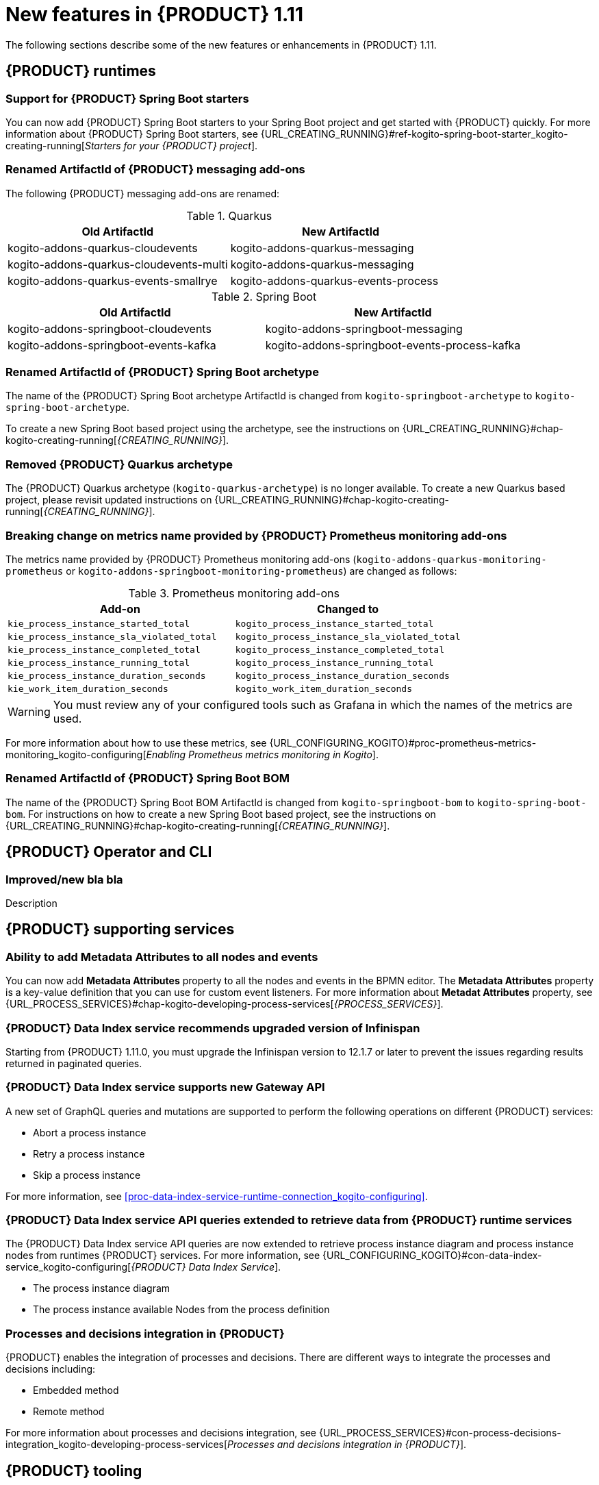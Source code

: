 // IMPORTANT: For 1.10 and later, save each version release notes as its own module file in the release-notes folder that this `ReleaseNotesKogito<version>.adoc` file is in, and then include each version release notes file in the chap-kogito-release-notes.adoc after Additional resources of {PRODUCT} deployment on {OPENSHIFT} section, in the following format:
//include::release-notes/ReleaseNotesKogito<version>.adoc[leveloffset=+1]

[id="ref-kogito-rn-new-features-1.11_{context}"]
= New features in {PRODUCT} 1.11

[role="_abstract"]
The following sections describe some of the new features or enhancements in {PRODUCT} 1.11.

== {PRODUCT} runtimes

=== Support for {PRODUCT} Spring Boot starters

You can now add {PRODUCT} Spring Boot starters to your Spring Boot project and get started with {PRODUCT} quickly. For more information about {PRODUCT} Spring Boot starters, see {URL_CREATING_RUNNING}#ref-kogito-spring-boot-starter_kogito-creating-running[_Starters for your {PRODUCT} project_].

=== Renamed ArtifactId of {PRODUCT} messaging add-ons
The following {PRODUCT} messaging add-ons are renamed:

.Quarkus
|===
|Old ArtifactId | New ArtifactId

|kogito-addons-quarkus-cloudevents | kogito-addons-quarkus-messaging
|kogito-addons-quarkus-cloudevents-multi | kogito-addons-quarkus-messaging
|kogito-addons-quarkus-events-smallrye | kogito-addons-quarkus-events-process
|===

.Spring Boot
|===
|Old ArtifactId | New ArtifactId

| kogito-addons-springboot-cloudevents | kogito-addons-springboot-messaging
| kogito-addons-springboot-events-kafka | kogito-addons-springboot-events-process-kafka
|===

=== Renamed ArtifactId of {PRODUCT} Spring Boot archetype

The name of the {PRODUCT} Spring Boot archetype ArtifactId is changed from `kogito-springboot-archetype` to `kogito-spring-boot-archetype`.

To create a new Spring Boot based project using the archetype, see the instructions on {URL_CREATING_RUNNING}#chap-kogito-creating-running[_{CREATING_RUNNING}_].

=== Removed {PRODUCT} Quarkus archetype

The {PRODUCT} Quarkus archetype (`kogito-quarkus-archetype`) is no longer available. To create a new Quarkus based project, please revisit updated instructions on {URL_CREATING_RUNNING}#chap-kogito-creating-running[_{CREATING_RUNNING}_].

=== Breaking change on metrics name provided by {PRODUCT} Prometheus monitoring add-ons

The metrics name provided by {PRODUCT} Prometheus monitoring add-ons (`kogito-addons-quarkus-monitoring-prometheus` or `kogito-addons-springboot-monitoring-prometheus`) are changed as follows:

.Prometheus monitoring add-ons
|===
|Add-on |Changed to

|`kie_process_instance_started_total`
|`kogito_process_instance_started_total`

|`kie_process_instance_sla_violated_total`
|`kogito_process_instance_sla_violated_total`

|`kie_process_instance_completed_total`
|`kogito_process_instance_completed_total`

|`kie_process_instance_running_total`
|`kogito_process_instance_running_total`

|`kie_process_instance_duration_seconds`
|`kogito_process_instance_duration_seconds`

|`kie_work_item_duration_seconds`
|`kogito_work_item_duration_seconds`
|===

WARNING: You must review any of your configured tools such as Grafana in which the names of the metrics are used.

For more information about how to use these metrics, see {URL_CONFIGURING_KOGITO}#proc-prometheus-metrics-monitoring_kogito-configuring[_Enabling Prometheus metrics monitoring in Kogito_].

=== Renamed ArtifactId of {PRODUCT} Spring Boot BOM

The name of the {PRODUCT} Spring Boot BOM ArtifactId is changed from `kogito-springboot-bom` to `kogito-spring-boot-bom`.
For instructions on how to create a new Spring Boot based project, see the instructions on {URL_CREATING_RUNNING}#chap-kogito-creating-running[_{CREATING_RUNNING}_].

== {PRODUCT} Operator and CLI

=== Improved/new bla bla

Description

== {PRODUCT} supporting services

=== Ability to add Metadata Attributes to all nodes and events

You can now add *Metadata Attributes* property to all the nodes and events in the BPMN editor. The *Metadata Attributes* property is a key-value definition that you can use for custom event listeners. For more information about *Metadat Attributes* property, see {URL_PROCESS_SERVICES}#chap-kogito-developing-process-services[_{PROCESS_SERVICES}_].

=== {PRODUCT} Data Index service recommends upgraded version of Infinispan

Starting from {PRODUCT} 1.11.0, you must upgrade the Infinispan version to 12.1.7 or later to prevent the issues regarding results returned in paginated queries.

=== {PRODUCT} Data Index service supports new Gateway API

A new set of GraphQL queries and mutations are supported to perform the following operations on different {PRODUCT} services:

* Abort a process instance
* Retry a process instance
* Skip a process instance

For more information, see xref:proc-data-index-service-runtime-connection_kogito-configuring[].

=== {PRODUCT} Data Index service API queries extended to retrieve data from {PRODUCT} runtime services
The {PRODUCT} Data Index service API queries are now extended to retrieve process instance diagram and process instance nodes from runtimes {PRODUCT} services. For more information, see {URL_CONFIGURING_KOGITO}#con-data-index-service_kogito-configuring[_{PRODUCT} Data Index Service_]. 

- The process instance diagram
- The process instance available Nodes from the process definition

=== Processes and decisions integration in {PRODUCT}

{PRODUCT} enables the integration of processes and decisions. There are different ways to integrate the processes and decisions including:

* Embedded method
* Remote method

For more information about processes and decisions integration, see {URL_PROCESS_SERVICES}#con-process-decisions-integration_kogito-developing-process-services[_Processes and decisions integration in {PRODUCT}_].

== {PRODUCT} tooling

=== Improved/new bla bla

Description
